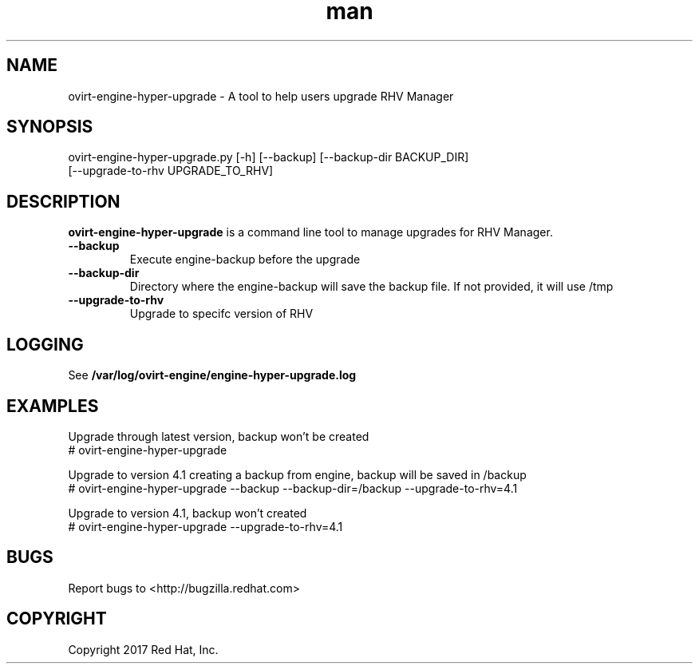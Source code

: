 .TH man 8 "18 Oct, 2017" "ovirt-engine-hyper-upgrade man page"
.SH NAME
ovirt-engine-hyper-upgrade \- A tool to help users upgrade RHV Manager
.SH SYNOPSIS
ovirt-engine-hyper-upgrade.py [-h] [--backup] [--backup-dir BACKUP_DIR]
                                  [--upgrade-to-rhv UPGRADE_TO_RHV]

.SH DESCRIPTION
\fBovirt-engine-hyper-upgrade\fP is a command line tool to manage upgrades for RHV Manager.
.P

.TP
.B --backup
Execute engine-backup before the upgrade

.TP
.B --backup-dir
Directory where the engine-backup will save the backup file.
If not provided, it will use /tmp

.TP
.B --upgrade-to-rhv
Upgrade to specifc version of RHV

.SH LOGGING
See \fB/var/log/ovirt-engine/engine-hyper-upgrade.log

.SH EXAMPLES
Upgrade through latest version, backup won't be created
.br
# ovirt-engine-hyper-upgrade
.br

Upgrade to version 4.1 creating a backup from engine, backup will be saved in /backup
.br
# ovirt-engine-hyper-upgrade --backup --backup-dir=/backup --upgrade-to-rhv=4.1
.br

Upgrade to version 4.1, backup won't created
.br
# ovirt-engine-hyper-upgrade --upgrade-to-rhv=4.1
.br

.SH BUGS
Report bugs to <http://bugzilla.redhat.com>

.SH COPYRIGHT
Copyright 2017 Red Hat, Inc.

